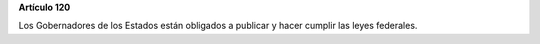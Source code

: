 **Artículo 120**

Los Gobernadores de los Estados están obligados a publicar y hacer
cumplir las leyes federales.
